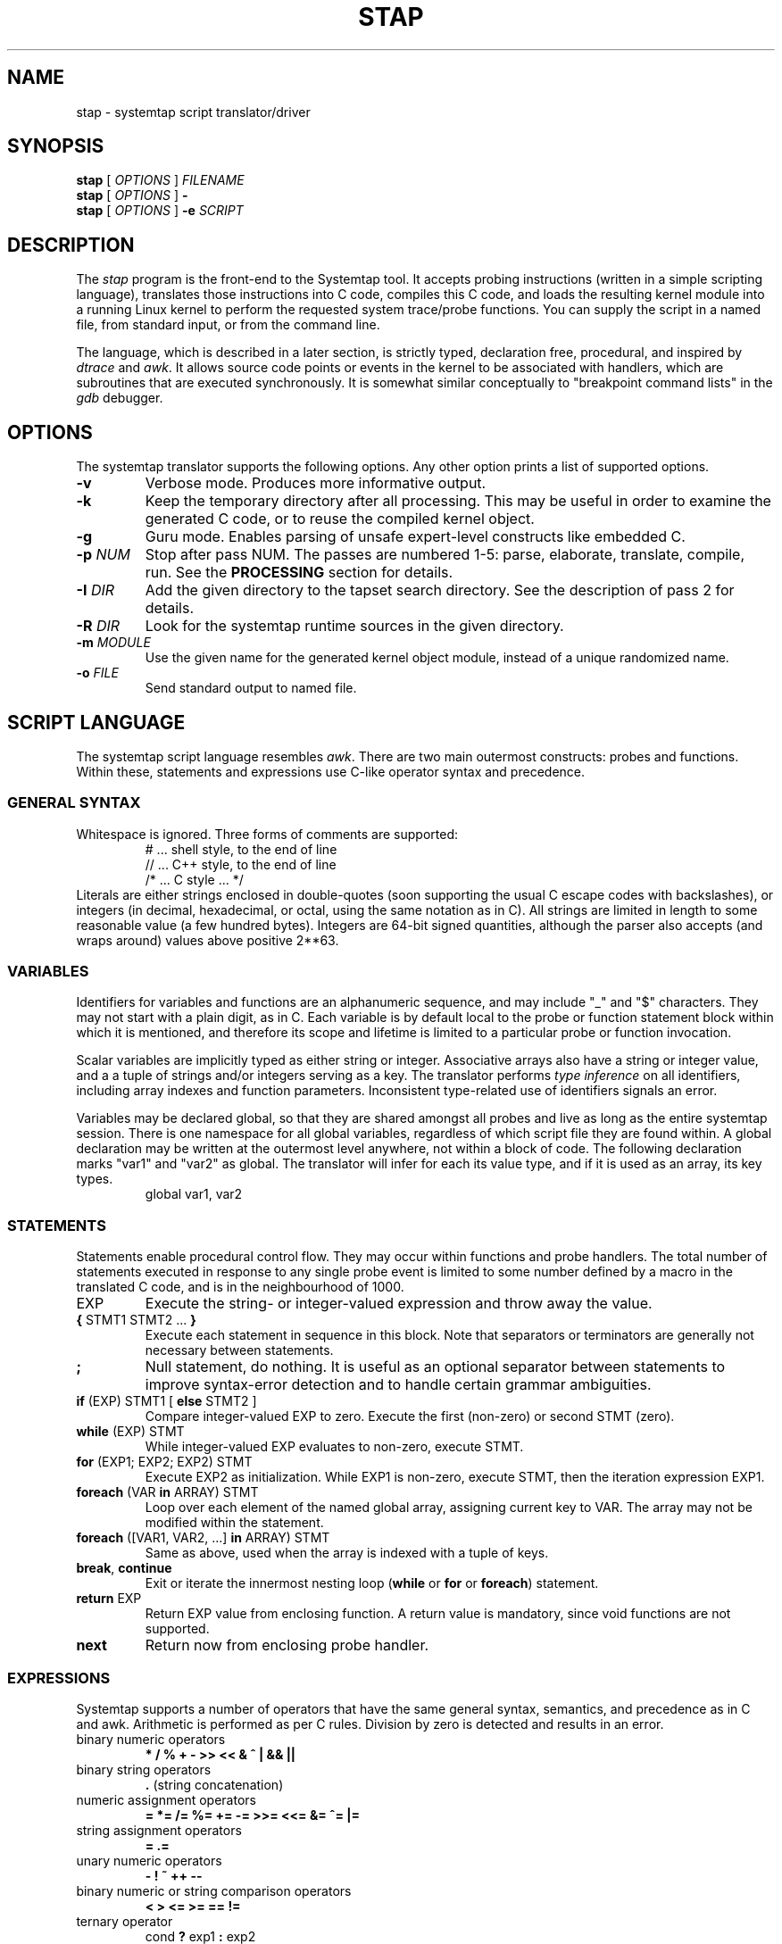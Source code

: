 .\" t
.TH STAP 1 "July 28 2005" "Red Hat"
.SH NAME
stap \- systemtap script translator/driver
.SH SYNOPSIS

.br
.B stap
[
.I OPTIONS
]
.I FILENAME
.br
.B stap
[
.I OPTIONS
]
.B \-
.br
.B stap
[
.I OPTIONS
]
.BI \-e " SCRIPT"

.SH DESCRIPTION

The
.IR stap
program is the front-end to the Systemtap tool.  
It accepts probing instructions (written in a simple scripting language), translates
those instructions into C code, compiles this C code, and loads the
resulting kernel module into a running Linux kernel to perform the
requested system trace/probe functions.  
You can supply the script in a named file, from standard input, or from the command line.
.PP
The language, which is described in a later section, is strictly typed,
declaration free, procedural, and inspired by
.IR dtrace 
and
.IR awk .
It allows source code points or events in the kernel to be associated
with handlers, which are subroutines that are executed synchronously.  It is
somewhat similar conceptually to "breakpoint command lists" in the
.IR gdb
debugger.

.SH OPTIONS
The systemtap translator supports the following options.  Any other option
prints a list of supported options.
.\" undocumented for now:
.\" -t test mode
.\" -r RELEASE
.TP
.B \-v
Verbose mode.  Produces more informative output.
.TP
.B \-k
Keep the temporary directory after all processing.  This may be useful
in order to examine the generated C code, or to reuse the compiled
kernel object.
.TP
.B \-g
Guru mode.  Enables parsing of unsafe expert-level constructs like
embedded C.
.TP
.BI \-p " NUM"
Stop after pass NUM.  The passes are numbered 1-5: parse, elaborate,
translate, compile, run.  See the
.B PROCESSING
section for details.
.TP
.BI \-I " DIR"
Add the given directory to the tapset search directory.  See the
description of pass 2 for details.
.TP
.BI \-R " DIR"
Look for the systemtap runtime sources in the given directory.
.TP
.BI \-m " MODULE"
Use the given name for the generated kernel object module, instead
of a unique randomized name.
.TP
.BI \-o " FILE"
Send standard output to named file.

.SH SCRIPT LANGUAGE

The systemtap script language resembles 
.IR awk .
There are two main outermost constructs: probes and functions.  Within
these, statements and expressions use C-like operator syntax and
precedence.

.SS GENERAL SYNTAX
Whitespace is ignored.  Three forms of comments are supported:
.RS
.br
# ... shell style, to the end of line
.br
// ... C++ style, to the end of line 
.br
/* ... C style ... */
.RE
Literals are either strings enclosed in double-quotes (soon supporting
the usual C escape codes with backslashes), or integers (in decimal,
hexadecimal, or octal, using the same notation as in C).  All strings
are limited in length to some reasonable value (a few hundred bytes).
Integers are 64-bit signed quantities, although the parser also accepts
(and wraps around) values above positive 2**63.  

.SS VARIABLES
Identifiers for variables and functions are an alphanumeric sequence,
and may include "_" and "$" characters.  They may not start with a
plain digit, as in C.  Each variable is by default local to the probe
or function statement block within which it is mentioned, and therefore
its scope and lifetime is limited to a particular probe or function
invocation.
.\" XXX add statistics type here once it's supported
.PP
Scalar variables are implicitly typed as either string or integer.
Associative arrays also have a string or integer value, and a
a tuple of strings and/or integers serving as a key.
The translator performs
.I type inference
on all identifiers, including array indexes and function parameters.
Inconsistent type-related use of identifiers signals an error.
.PP
Variables may be declared global, so that they are shared amongst all
probes and live as long as the entire systemtap session.  There is one
namespace for all global variables, regardless of which script file
they are found within.  A global declaration may be written at the
outermost level anywhere, not within a block of code.  The following
declaration marks "var1" and "var2" as global.  The translator will
infer for each its value type, and if it is used as an array, its key
types.
.RS
global var1, var2
.RE
.\" XXX add statistics type here once it's supported

.SS STATEMENTS
Statements enable procedural control flow.  They may occur within
functions and probe handlers.  The total number of statements executed
in response to any single probe event is limited to some number
defined by a macro in the translated C code, and is in the
neighbourhood of 1000.
.TP
EXP
Execute the string- or integer-valued expression and throw away
the value.
.TP
.BR { " STMT1 STMT2 ... " }
Execute each statement in sequence in this block.  Note that 
separators or terminators are generally not necessary between statements.
.TP
.BR ;
Null statement, do nothing.  It is useful as an optional separator between
statements to improve syntax-error detection and to handle certain
grammar ambiguities.
.TP
.BR if " (EXP) STMT1 [ " else " STMT2 ]"
Compare integer-valued EXP to zero.  Execute the first (non-zero)
or second STMT (zero).
.TP
.BR while " (EXP) STMT"
While integer-valued EXP evaluates to non-zero, execute STMT.
.TP
.BR for " (EXP1; EXP2; EXP2) STMT"
Execute EXP2 as initialization.  While EXP1 is non-zero, execute
STMT, then the iteration expression EXP1.
.TP
.BR foreach " (VAR " in " ARRAY) STMT"
Loop over each element of the named global array, assigning current
key to VAR.  The array may not be modified within the statement.
.TP
.BR foreach " ([VAR1, VAR2, ...] " in " ARRAY) STMT"
Same as above, used when the array is indexed with a tuple of keys.
.TP
.BR break ", " continue
Exit or iterate the innermost nesting loop
.RB ( while " or " for " or " foreach )
statement.
.TP
.BR return " EXP"
Return EXP value from enclosing function.  A return value is mandatory,
since void functions are not supported.
.TP
.BR next
Return now from enclosing probe handler.

.SS EXPRESSIONS
Systemtap supports a number of operators that have the same general syntax,
semantics, and precedence as in C and awk.  Arithmetic is performed as per
C rules.  Division by zero is detected and results in an error.
.TP
binary numeric operators
.B * / % + - >> << & ^ | && ||
.TP
binary string operators
.B .
(string concatenation)
.TP
numeric assignment operators
.B = *= /= %= += -= >>= <<= &= ^= |=
.TP
string assignment operators
.B = .=
.TP
unary numeric operators
.B - ! ~ ++ -- 
.TP
binary numeric or string comparison operators
.B < > <= >= == !=
.TP
ternary operator
.RB cond " ? " exp1 " : " exp2
.TP
grouping operator
.BR ( " exp " )
.TP
function call
.RB "fn " ( "[ arg1, arg2, ... ]" )

.SS PROBES
The main construct in the scripting language identifies probes.
Probes associate abstract events with a statement block ("probe
handler") that is to be executed when those events occur.  The
general syntax is as follows:
.RS
.br
.nh
.nf
.BR probe " PROBEPOINT [" , " PROBEPOINT] " { " [STMT ...] " }
.hy
.fi
.RE 
.PP
Events are specified in a special syntax called "probe points".  One
family refers to specific points in a kernel, which are identified by
module, source file, line number, function name, C label name, or some
combination of these.  This kind of "synchronous" event is deemed to
occur when any processor executes an instruction matched by the
specification.  Other families of probe points refer to "asynchronous"
events such as timers/counters rolling over, where there is no fixed
execution point that is related.  Each probe point specification may
match multiple physical locations, all of which are then probed.  A
probe declaration may also contain several comma-separated
specifications, all of which are probed.
.PP
Here is a list of probe point families currently supported.  The
.B .function
variant places a probe near the beginning of the named function, so that
parameters are available as context variables.  The
.B .return
variant places a probe at the moment of return from the named function, so
the return value is available as the "$retvalue" context variable.
The
.B .statement
variant places a probe at the exact spot, exposing those local variables
that are visible there.
.RS
.nf
.br
.BR kernel.function( PATTERN )
.br
.BR kernel.function( PATTERN ).return
.br
.BR module( MPATTERN ).function( PATTERN )
.br
.BR module( MPATTERN ).function( PATTERN ).return
.br
.BR kernel.statement( PATTERN )
.br
.BR module( MPATTERN ).statement( PATTERN )
.fi
.RE
.PP
In the above list, MPATTERN stands for a string literal that aims to
identify the loaded kernel module of interest.  It may include "*" and
"?" wildcards.  PATTERN stands for a string literal that aims to
identify a point in the program.  It is made up of three parts.  The
first part is the name of a function, as would appear in the
.I nm
program's output.  This part may use the "*" and "?" wildcarding
operators to match multiple names.  The second part is optional, and
begins with the "@" character.  It is followed by a source file name
wildcard pattern, such as
.IR mm/slab* .
Finally, the third part is optional if the file name part was given,
and identifies the line number in the source file, preceded by a ":".
As an alternative, PATTERN may be a numeric constant, indicating an
(module-relative or kernel-absolute) address.
.PP
Here are some example probe points:
.TP
.B kernel.function("*init*"), kernel.function("*exit*")
refers to all kernel functions with "init" or "exit" in the name.
.TP
.B kernel.function("*@kernel/sched.c:240")
refers to any functions within the "kernel/sched.c" file that span
line 240.
.TP
.B module("usb*").function("*sync*").return
refers to the moment of return from all functions with "sync" in the
name in any of the USB drivers.
.TP
.B kernel.statement(0xc0044852)
refers to the first byte of the statement whose compiled instructions
include the given address in the kernel.

.PP
When any matching event occurs, the probe handler is run within that
context.  For events that are defined by execution of specific parts
of code, this context may include variables defined in the source code
at that spot.  These "target variables" are presented to the script as
variables whose names are prefixed with "$".  They may be read/written
only if the kernel's compiler preserved them despite optimization.
This is the same constraint that a debugger user faces when working
with optimized code.  Asynchronous probes have very little context.
.PP
In addition, "probe aliases" may be defined.  Probe aliases look
similar to probe definitions, but instead of activating a probe at the
given point, it defines a new probe point name to alias an existing
one.  This is identified by the "=" assignment operator.  In addition,
the probe handler defined with an alias is implicitly added as a
prologue to any probe that refers to the alias.  For example:
.RS
.nf
.nh
probe syscall("read") = kernel.function("sys_read") {
  fildes = $fd
}
.hy
.fi
.RE
defines a new probe point
.nh
.IR syscall("read") ,
.hy
which expands to
.nh
.IR kernel.function("sys_read") ,
.hy
with the given assignment as a prologue.  Another probe definition
may use the alias like this:
.RS
.nf
probe syscall("read") {
  printk ("reading fd=" . string (fildes))
}
.fi
.RE

.SS FUNCTIONS
Systemtap scripts may define subroutines to factor out common work.
Functions take any number of scalar (integer or string) arguments, and
must return a single scalar (integer or string).  An example function
declaration looks like this:
.RS
.nf
function thisfn (arg1, arg2) {
   return arg1 + arg2
}
.fi
.RE
Note the usual absence of type declarations, which are instead
inferred by the translator.  Because a return value type is required,
each function must contain at least one
.I return
statement.  Functions may call others or themselves recursively, up to
a fixed nesting limit.  This limit is defined by a macro in the
translated C code and is in the neighbourhood of 30.

.SS EMBEDDED C
When in guru mode, the translator accepts embedded code in the
script.  Such code is enclosed between
.IR %{
and
.IR %}
markers, and is transcribed verbatim, without analysis, in some
sequence, into the generated C code.  At the outermost level, this may
be useful to add
.IR #include
instructions, and any auxiliary definitions for use by other embedded
code.  
.PP
The other place where embedded code is permitted is as a function body.
In this case, the script language body is replaced entirely by a piece
of C code enclosed again between
.IR %{ " and " %}
markers.
This C code may do anything reasonable and safe.  There are a number
of undocumented but complex safety constraints on concurrency,
resource consumption, and runtime limits, so this is an advanced
technique.
.PP
The memory locations set aside for input and output values
are made available to it using a macro
.IR THIS .
Here are some examples:
.RS
.br
.nf
function add_one (val) %{
  THIS->__retvalue = THIS->val + 1;
%}
function add_one_str (val) %{
  strncpy (THIS->__retvalue, THIS->val, MAXSTRINGLEN);
  strncat (THIS->__retvalue, "one", MAXSTRINGLEN);
%}
.fi
.RE
The function argument and return value types have to be inferred by
the translator from the call sites in order for this to work.  The
user should examine C code generated for ordinary script-language
functions in order to write compatible embedded-C ones.

.SS BUILT-INS
A set of builtin functions and probe aliases are provided by the
scripts installed under the
.IR /usr/share/systemtap/tapset
directory.

.SH PROCESSING
The translator begins pass 1 by parsing the given input script,
and all scripts (files named
.IR *.stp )
found in a tapset directory.  The directories listed
with
.BR -I
are processed in sequence.  For each directory, a number of subdirectories
are also searched.  These subdirectories are derived from the selected
kernel version (the
.BR -R
option),
in order to allow more kernel-version-specific scripts to override less
specific ones.  For example, for a kernel version
.IR 2.6.12-23.FC3
the following patterns would be searched, in sequence:
.IR 2.6.12-23.FC3/*.stp ,
.IR 2.6.12/*.stp ,
.IR 2.6/*.stp ,
and finally
.IR *.stp
Stopping the translator after pass 1 causes it to print the parse trees. 

.PP
In pass 2, the translator analyzes the input script to resolve symbols
and types.  References to variables, functions, and probe aliases that
are unresolved internally are satisfied by searching through the
parsed tapset scripts.  If any tapset script is selected because it
defines an unresolved symbol, then the entirety of that script is
added to the translator's resolution queue.  This process iterates
until all symbols are resolved and a subset of tapset scripts is
selected.
.PP
Next, all probe point descriptions are validated 
against the wide variety supported by the translator.  Probe points that
refer to code locations ("synchronous probe points") require the
appropriate kernel debugging information to be installed.  In the
associated probe handlers, target-side variables (whose names begin
with "$") are found and have their run-time locations decoded.
.PP
Finally, all variable, function, parameter, array, and index types are
inferred from context (literals and operators).  Stopping the
translator after pass 2 causes it to list all the probes, functions,
and variables, along with all inferred types.  Any inconsistent or
unresolved types cause an error.

.PP
In pass 3, the translator writes C code that represents the actions
of all selected script files, and creates a
.IR Makefile
to build that into a kernel object.  These files are placed into a
temporary directory.  Stopping the translator at this point causes
it to print the contents of the C file.

.PP
In pass 4, the translator invokes the Linux kernel build system to
create the actual kernel object file.  This involves running
.IR make
in the temporary directory, and requires a kernel module build
system (headers, config and Makefiles) to be installed in the usual
spot
.IR /lib/modules/VERSION/build .
Stopping the translator after pass 4 is the last chance before
running the kernel object.  This may be useful if you want to
archive the file.

.PP
In pass 5, the translator invokes the systemtap auxiliary program
.I stpd
program for the given kernel object.  This program arranges to load
the module then communicates with it, copying trace data from the
kernel into temporary files, until the user sends an interrupt signal.
Any run-time error encountered by the probe handlers, such as running
out of memory, division by zero, exceeding nesting or runtime limits,
results in an error condition that prevents further probes from
running.  Finally, stpd unloads the module, and cleans up.

.SH EXAMPLES
To trace entry and exit from a function, use a pair of probes:
.RS
.br
.nf
probe kernel.function("foo") { log ("enter") }
probe kernel.function("foo").return { log ("exit") }
.fi
.RE

To list the probeable functions in the kernel, use
.RS
.br
.nf
stap -p2 -e 'probe kernel.function("*") {}'
.fi
.RE

.SH SAFETY AND SECURITY
Systemtap is an administrative tool at this time.  It exposes kernel
internal data structures and potentially private user information.
It acquires root privileges to actually run the kernel objects it
builds using the
.IR sudo
command applied to the
.IR stpd
program.  The latter is a part of the Systemtap package, dedicated to
module loading and unloading (but only in the white zone), and
kernel-to-user data transfer.  Since 
.IR stpd
does not perform any additional security checks on the kernel objects
it is given, it would be unwise for a system administrator to give
even targeted
.IR sudo
privileges to untrusted users.
.PP
The translator asserts certain safety constraints.  It aims to ensure
that no handler routine can run for very long, allocate memory,
perform unsafe operations, or in unintentionally interfere with the
kernel.  Use of guru mode constructs such as embedded C can violate
these constraints, leading to kernel crash or data corruption.

.SH FILES
.\" consider autoconf-substituting these directories
.TP
/tmp/stapXXXXXX
Temporary directory for systemtap files, including translated C code
and kernel object.
.TP
/usr/share/systemtap/tapset 
The automatic tapset search directory, unless overridden by
the
.I SYSTEMTAP_TAPSET
environment variable.
.TP
/usr/share/systemtap/runtime
The runtime sources, unless overridden by the
.I SYSTEMTAP_RUNTIME
environment variable.
.TP
/lib/modules/VERSION/build
The location of kernel module building infrastructure.
.TP
/usr/lib/debug/lib/modules/VERSION
The location of kernel debugging information when packaged into the
.IR kernel-debuginfo
RPM.
.TP
/usr/libexec/systemtap/stpd
The auxiliary program supervising module loading, interaction, and
unloading.

.SH SEE ALSO
.IR dtrace (1),
.IR dprobes (1),
.IR awk (1),
.IR sudo (8),
.IR elfutils (3),
.IR gdb (1)

.SH BUGS
There are numerous missing features and possibly numerous bugs.  Use
the Bugzilla link off of the project web page:
.nh
.BR http://sources.redhat.com/systemtap/ .
.hy

.SH AUTHORS
The
.IR stap
translator was written by Frank Ch. Eigler and Graydon Hoare.  The
kernel-side runtime library and the user-level
.IR stpd
daemon was written by Martin Hunt and Tom Zanussi.  Contact them
using the public mailing list:
.nh
.BR <systemtap@sources.redhat.com> .
.hy

.SH ACKNOWLEDGEMENTS
The script language design was inspired by Sun's 
.IR dtrace .
The primary probing mechanism uses IBM's
.IR kprobes ,
and
.IR relayfs
packages, which were improved and ported by IBM and Intel staff.
The elfutils library from Ulrich Drepper and Roland McGrath is used
to process dwarf debugging information.  Many project members contributed
to the overall design and priorities of the system, including Will Cohen,
Jim Keniston, Vara Prasad, and Brad Chen.

